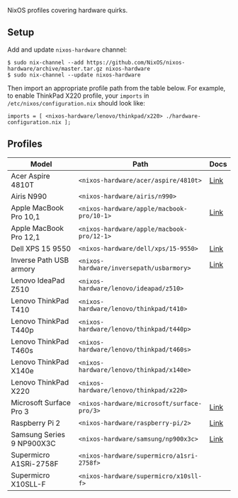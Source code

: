 NixOS profiles covering hardware quirks.

** Setup

Add and update ~nixos-hardware~ channel:

  : $ sudo nix-channel --add https://github.com/NixOS/nixos-hardware/archive/master.tar.gz nixos-hardware
  : $ sudo nix-channel --update nixos-hardware

Then import an appropriate profile path from the table below. For example, to
enable ThinkPad X220 profile, your ~imports~ in ~/etc/nixos/configuration.nix~
should look like:

  : imports = [ <nixos-hardware/lenovo/thinkpad/x220> ./hardware-configuration.nix ];

** Profiles

|---------------------------+--------------------------------------------|------|
| Model                     | Path                                       | Docs |
|---------------------------+--------------------------------------------|------|
| Acer Aspire 4810T         | ~<nixos-hardware/acer/aspire/4810t>~       | [[file:acer/aspire/4810t/README.wiki][Link]] |
| Airis N990                | ~<nixos-hardware/airis/n990>~              ||
| Apple MacBook Pro 10,1    | ~<nixos-hardware/apple/macbook-pro/10-1>~  | [[file:apple/macbook-pro/10-1/README.wiki][Link]] |
| Apple MacBook Pro 12,1    | ~<nixos-hardware/apple/macbook-pro/12-1>~  ||
| Dell XPS 15 9550          | ~<nixos-hardware/dell/xps/15-9550>~        | [[file:dell/xps/15-9550/README.wiki][Link]] |
| Inverse Path USB armory   | ~<nixos-hardware/inversepath/usbarmory>~   | [[file:inversepath/usbarmory/README.txt][Link]] |
| Lenovo IdeaPad Z510       | ~<nixos-hardware/lenovo/ideapad/z510>~     ||
| Lenovo ThinkPad T410      | ~<nixos-hardware/lenovo/thinkpad/t410>~    ||
| Lenovo ThinkPad T440p     | ~<nixos-hardware/lenovo/thinkpad/t440p>~   ||
| Lenovo ThinkPad T460s     | ~<nixos-hardware/lenovo/thinkpad/t460s>~   ||
| Lenovo ThinkPad X140e     | ~<nixos-hardware/lenovo/thinkpad/x140e>~   ||
| Lenovo ThinkPad X220      | ~<nixos-hardware/lenovo/thinkpad/x220>~    ||
| Microsoft Surface Pro 3   | ~<nixos-hardware/microsoft/surface-pro/3>~ | [[file:microsoft/surface-pro/3/README.wiki][Link]] |
| Raspberry Pi 2            | ~<nixos-hardware/raspberry-pi/2>~          | [[file:raspberry-pi/2/README.org][Link]] |
| Samsung Series 9 NP900X3C | ~<nixos-hardware/samsung/np900x3c>~        | [[file:samsung/np900x3c/README.wiki][Link]] |
| Supermicro A1SRi-2758F    | ~<nixos-hardware/supermicro/a1sri-2758f>~  ||
| Supermicro X10SLL-F       | ~<nixos-hardware/supermicro/x10sll-f>~     ||
|---------------------------+--------------------------------------------|
